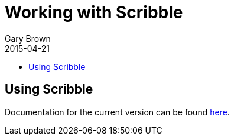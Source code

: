 = Working with Scribble
Gary Brown
2015-04-21
:description: How to describe, verify, generate artifacts and monitor protocols
:icons: font
:jbake-type: page
:jbake-status: published
:toc: macro
:toc-title: 


toc::[]

== Using Scribble

Documentation for the current version can be found http://docs.jboss.org/scribble/latest/userguide/html[here].
